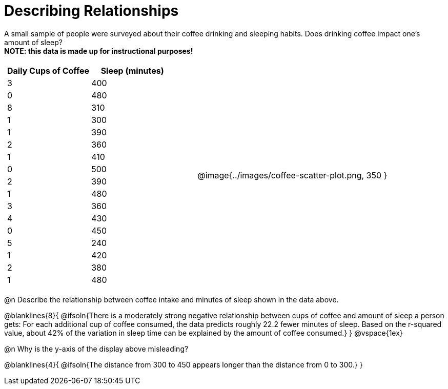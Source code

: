 = Describing Relationships

A small sample of people were surveyed about their coffee drinking and sleeping habits. Does drinking coffee impact one’s amount of sleep? +
*NOTE: this data is made up for instructional purposes!*

[cols="^1a, ^1a", grid="none", frame="none"]
|===
|
[.data-table, cols="^.^1, ^.^1", options="header"]
!===
! Daily Cups of Coffee 	! Sleep (minutes)
! 		3 				! 		400
! 		0 				! 		480
! 		8 				! 		310
! 		1 				! 		300
! 		1 				! 		390
! 		2 				! 		360
! 		1 				! 		410
! 		0  				! 		500
! 		2 				! 		390
! 		1  				! 		480
! 		3  				! 		360
! 		4  				! 		430
! 		0  				! 		450
! 		5  				! 		240
! 		1  				! 		420
! 		2  				! 		380
! 		1  				! 		480
!===
| @image{../images/coffee-scatter-plot.png, 350 }
|===

@n Describe the relationship between coffee intake and minutes of sleep shown in the data above.

@blanklines{8}{
@ifsoln{There is a moderately strong negative relationship between cups of coffee and amount of sleep a person gets: For each additional cup of coffee consumed, the data predicts roughly 22.2 fewer minutes of sleep. Based on the r-squared value, about 42% of the variation in sleep time can be explained by the amount of coffee consumed.}
}
@vspace{1ex}

@n Why is the y-axis of the display above misleading?

@blanklines{4}{
@ifsoln{The distance from 300 to 450 appears longer than the distance from 0 to 300.}
}
